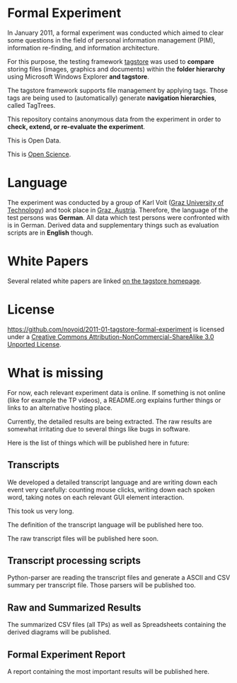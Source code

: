 * Formal Experiment

In January 2011, a formal experiment was conducted which aimed to
clear some questions in the field of personal information management
(PIM), information re-finding, and information architecture.

For this purpose, the testing framework [[http://tagstore.org][tagstore]] was used to *compare*
storing files (images, graphics and documents) within the 
*folder hierarchy* using Microsoft Windows Explorer *and tagstore*.

The tagstore framework supports file management by applying
tags. Those tags are being used to (automatically) generate *navigation
hierarchies*, called TagTrees.

This repository contains anonymous data from the experiment in order
to *check, extend, or re-evaluate the experiment*.

This is Open Data.

This is [[http://en.wikipedia.org/wiki/Open_research][Open Science]].

* Language

The experiment was conducted by a group of Karl Voit ([[http://www.TUGraz.az][Graz University
of Technology]]) and took place in [[http://maps.google.com/maps?f%3Dq&source%3Ds_q&hl%3Den&geocode%3D&q%3DInffeldgasse%2B16b,%2Bgraz,%2Baustria&aq%3D&sll%3D47.070714,15.439504&sspn%3D0.143575,0.308647&vpsrc%3D0&ie%3DUTF8&hq%3D&hnear%3DInffeldgasse%2B16b,%2BJakomini%2B8010%2BGraz,%2BSteiermark,%2BAustria&t%3Dh&z%3D16&iwloc%3DA][Graz, Austria]]. Therefore, the
language of the test persons was *German*. All data which test persons
were confronted with is in German. Derived data and supplementary
things such as evaluation scripts are in *English* though.

* White Papers

Several related white papers are linked [[http://tagstore.ist.tugraz.at/en/papers][on the tagstore homepage]].

* License

https://github.com/novoid/2011-01-tagstore-formal-experiment is
licensed under a [[http://creativecommons.org/licenses/by-nc-sa/3.0/][Creative Commons Attribution-NonCommercial-ShareAlike 3.0 Unported License]].

* What is missing

For now, each relevant experiment data is online. If something is not
online (like for example the TP videos), a README.org explains further
things or links to an alternative hosting place.

Currently, the detailed results are being extracted. The raw results
are somewhat irritating due to several things like bugs in
software. 

Here is the list of things which will be published here in future:

** Transcripts

We developed a detailed transcript language and are writing down each
event very carefully: counting mouse clicks, writing down each spoken
word, taking notes on each relevant GUI element interaction. 

This took us very long.

The definition of the transcript language will be published here
too.

The raw transcript files will be published here soon.

** Transcript processing scripts

Python-parser are reading the transcript files and generate a ASCII
and CSV summary per transcript file. Those parsers will be published
too.

** Raw and Summarized Results

The summarized CSV files (all TPs) as well as Spreadsheets containing
the derived diagrams will be published.

** Formal Experiment Report

A report containing the most important results will be published here.


